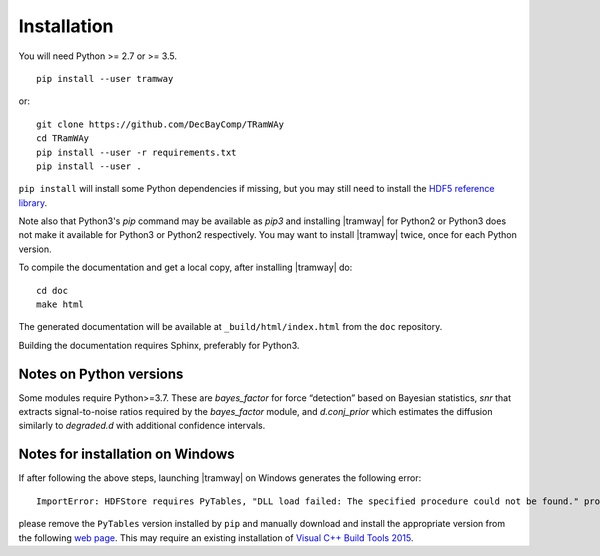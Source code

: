 .. _installation:

Installation
============

You will need Python >= 2.7 or >= 3.5.

::

	pip install --user tramway

or::

	git clone https://github.com/DecBayComp/TRamWAy
	cd TRamWAy
	pip install --user -r requirements.txt
	pip install --user .


``pip install`` will install some Python dependencies if missing, but you may still need to install the `HDF5 reference library <https://support.hdfgroup.org/downloads/index.html>`_.

Note also that Python3's *pip* command may be available as *pip3* and installing |tramway| for Python2 or Python3 does not make it available for Python3 or Python2 respectively.
You may want to install |tramway| twice, once for each Python version.

To compile the documentation and get a local copy, after installing |tramway| do::

	cd doc
	make html

The generated documentation will be available at ``_build/html/index.html`` from the ``doc`` repository.

Building the documentation requires Sphinx, preferably for Python3.


Notes on Python versions
------------------------

Some modules require Python>=3.7.
These are *bayes_factor* for force “detection” based on Bayesian statistics, *snr* that extracts signal-to-noise ratios required by the *bayes_factor* module, and *d.conj_prior* which estimates the diffusion similarly to *degraded.d* with additional confidence intervals.


Notes for installation on Windows
---------------------------------

If after following the above steps, launching |tramway| on Windows generates the following error:

::

	ImportError: HDFStore requires PyTables, "DLL load failed: The specified procedure could not be found." problem importing

please remove the ``PyTables`` version installed by ``pip`` and manually download and install the appropriate version from the following `web page <https://www.lfd.uci.edu/~gohlke/pythonlibs/#pytables>`_. This may require an existing installation of `Visual C++ Build Tools 2015 <https://go.microsoft.com/fwlink/?LinkId=691126>`_.

